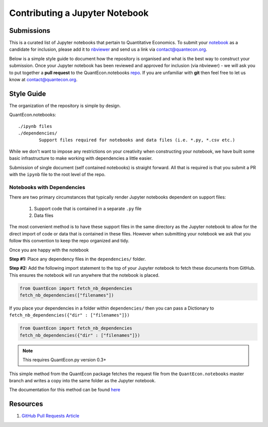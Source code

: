 .. _nb_contrib:

*******************************
Contributing a Jupyter Notebook
*******************************

Submissions
===========

This is a curated list of Jupyter notebooks that pertain to Quantitative Economics. To submit your `notebook <http://jupyter.org/>`_ as a candidate for inclusion, please add it to `nbviewer <http://nbviewer.jupyter.org/>`__ and send us a link via `contact@quantecon.org <contact@quantecon.org>`__. 

Below is a simple style guide to document how the repository is organised and what is the best way to construct your submission. Once your Jupyter notebook has been reviewed and approved for inclusion (via nbviewer) - we will ask you to put together a **pull request** to the QuantEcon.notebooks `repo <https://github.com/QuantEcon/QuantEcon.notebooks>`_. If you are unfamiliar with **git** then feel free to let us know at `contact@quantecon.org <contact@quantecon.org>`__.

Style Guide
===========

The organization of the repository is simple by design.

QuantEcon.notebooks: ::

	./ipynb files
	./dependencies/
		Support files required for notebooks and data files (i.e. *.py, *.csv etc.)

While we don't want to impose any restrictions on your creativity when constructing your notebook, we have built some basic infrastructure to make working with dependencies a little easier. 

Submission of single document (self contained notebooks) is straight forward. All that is required is that you submit a PR with the ``ipynb`` file to the root level of the repo.

Notebooks with Dependencies
---------------------------

There are two primary circumstances that typically render Jupyter notebooks dependent on support files:
	
	#. Support code that is contained in a separate ``.py`` file
	#. Data files

The most convenient method is to have these support files in the same directory as the Jupyter notebook to allow for the direct import of code or data that is contained in these files. However when submitting your notebook we ask that you follow this convention to keep the repo organized and tidy.

Once you are happy with the notebook

**Step #1:** Place any dependency files in the ``dependencies/`` folder.

**Step #2:** Add the following import statement to the top of your Jupyter notebook to fetch these documents from GitHub. This ensures the notebook will run anywhere that the notebook is placed.
	
.. sourcecode:: python

	from QuantEcon import fetch_nb_dependencies 
	fetch_nb_dependencies(["filenames"])

If you place your dependencies in a folder within ``dependencies/`` then you can pass a Dictionary to ``fetch_nb_dependencies({"dir" : ["filenames"]})``

.. sourcecode:: python

	from QuantEcon import fetch_nb_dependencies 
	fetch_nb_dependencies({"dir" : ["filenames"]})

.. note::

	This requires QuantEcon.py version 0.3+

This simple method from the QuantEcon package fetches the request file from the ``QuantEcon.notebooks`` master branch and writes a copy into the same folder as the Jupyter notebook.

The documentation for this method can be found `here <https://quanteconpy.readthedocs.org/en/latest/util/notebooks.html>`__

Resources
=========

#. `GitHub Pull Requests Article <https://help.github.com/articles/using-pull-requests/>`_